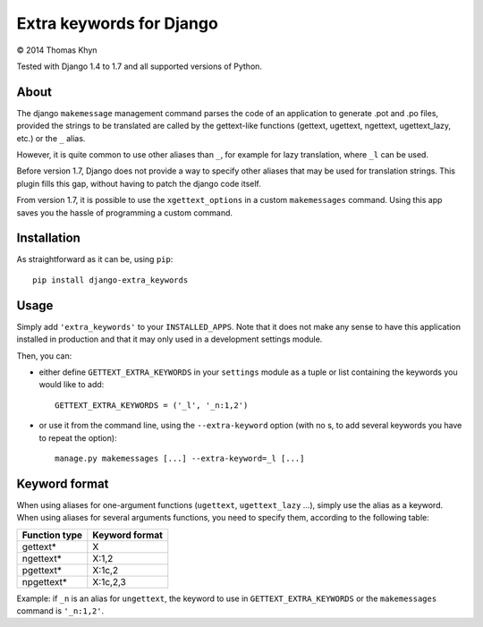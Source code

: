 Extra keywords for Django
=========================

|copyright| 2014 Thomas Khyn

Tested with Django 1.4 to 1.7 and all supported versions of Python.

About
-----

The django ``makemessage`` management command parses the code of an application
to generate .pot and .po files, provided the strings to be translated are
called by the gettext-like functions (gettext, ugettext, ngettext,
ugettext_lazy, etc.) or the ``_`` alias.

However, it is quite common to use other aliases than ``_``, for example for
lazy translation, where ``_l`` can be used.

Before version 1.7, Django does not provide a way to specify other aliases
that may be used for translation strings. This plugin fills this gap, without
having to patch the django code itself.

From version 1.7, it is possible to use the ``xgettext_options`` in a custom
``makemessages`` command. Using this app saves you the hassle of programming
a custom command.


Installation
------------

As straightforward as it can be, using ``pip``::

   pip install django-extra_keywords


Usage
-----

Simply add ``'extra_keywords'`` to your ``INSTALLED_APPS``. Note that it does
not make any sense to have this application installed in production and that it
may only used in a development settings module.

Then, you can:

- either define ``GETTEXT_EXTRA_KEYWORDS`` in your ``settings`` module as a
  tuple or list containing the keywords you would like to add::

   GETTEXT_EXTRA_KEYWORDS = ('_l', '_n:1,2')

- or use it from the command line, using the ``--extra-keyword`` option (with
  no s, to add several keywords you have to repeat the option)::

   manage.py makemessages [...] --extra-keyword=_l [...]


Keyword format
--------------

When using aliases for one-argument functions (``ugettext``, ``ugettext_lazy``
...), simply use the alias as a keyword. When using aliases for several
arguments functions, you need to specify them, according to the following
table:

.. table::

   =============  ==============
   Function type  Keyword format
   =============  ==============
   gettext\*      X
   ngettext\*     X:1,2
   pgettext\*     X:1c,2
   npgettext\*    X:1c,2,3
   =============  ==============

Example: if ``_n`` is an alias for ``ungettext``, the keyword to use in
``GETTEXT_EXTRA_KEYWORDS`` or the ``makemessages`` command is ``'_n:1,2'``.


.. |copyright| unicode:: 0xA9
